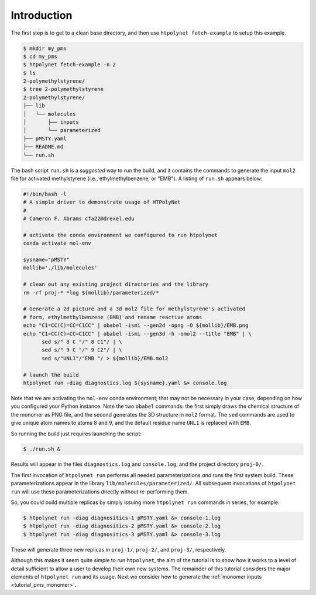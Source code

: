 .. _pms_introduction:

Introduction
------------

The first step is to get to a clean base directory, and then use ``htpolynet fetch-example`` to setup this example.

.. code-block:: console

   $ mkdir my_pms
   $ cd my_pms
   $ htpolynet fetch-example -n 2
   $ ls
   2-polymethylstyrene/
   $ tree 2-polymethylstyrene
   2-polymethylstyrene/
   ├── lib
   │   └── molecules
   │       ├── inputs
   │       └── parameterized
   ├── pMSTY.yaml
   ├── README.md
   └── run.sh

The bash script ``run.sh`` is a *suggested* way to run the build, and it contains the commands to generate the input ``mol2`` file for activated methylstyrene (i.e., ethylmethylbenzene, or "EMB").  A listing of ``run.sh`` appears below:

.. code-block:: bash

   #!/bin/bash -l
   # A simple driver to demonstrate usage of HTPolyNet
   #
   # Cameron F. Abrams cfa22@drexel.edu

   # activate the conda environment we configured to run htpolynet
   conda activate mol-env

   sysname="pMSTY"
   mollib='./lib/molecules'

   # clean out any existing project directories and the library
   rm -rf proj-* *log ${mollib}/parameterized/*

   # Generate a 2d picture and a 3d mol2 file for methylstyrene's activated
   # form, ethylmethylbenzene (EMB) and rename reactive atoms
   echo "C1=CC(C)=CC=C1CC" | obabel -ismi --gen2d -opng -O ${mollib}/EMB.png
   echo "C1=CC(C)=CC=C1CC" | obabel -ismi --gen3d -h -omol2 --title "EMB" | \
         sed s/" 8 C "/" 8 C1"/ | \
         sed s/" 9 C "/" 9 C2"/ | \
         sed s/"UNL1"/"EMB "/ > ${mollib}/EMB.mol2

   # launch the build
   htpolynet run -diag diagnostics.log ${sysname}.yaml &> console.log

Note that we are activating the ``mol-env`` conda environment; that may not be necessary in your case, depending on how you configured your Python instance.  Note the two ``obabel`` commands: the first simply draws the chemical structure of the monomer as  PNG file, and the second generates the 3D structure in ``mol2`` format.  The ``sed`` commands are used to give unique atom names to atoms 8 and 9, and the default residue name ``UNL1`` is replaced with ``EMB``.  

So running the build just requires launching the script:

.. code-block:: bash

   $ ./run.sh &
   
Results will appear in the files ``diagnostics.log`` and ``console.log``, and the project directory ``proj-0/``.

The first invocation of ``htpolynet run`` performs all needed parameterizations *and* runs the first system build.  These parameterizations appear in the library ``lib/molecules/parameterized/``.  All subsequent invocations of ``htpolynet run`` will use these parameterizations directly without re-performing them.

So, you could build multiple replicas by simply issuing more ``htpolynet run`` commands in series, for example:

.. code-block:: bash

   $ htpolynet run -diag diagnositics-1 pMSTY.yaml &> console-1.log
   $ htpolynet run -diag diagnositics-2 pMSTY.yaml &> console-2.log
   $ htpolynet run -diag diagnositics-3 pMSTY.yaml &> console-3.log

These will generate three new replicas in ``proj-1/``, ``proj-2/``, and ``proj-3/``, respectively.

Although this makes it seem quite simple to run ``htpolynet``, the aim of the tutorial is to show `how` it works to a level of detail sufficient to allow a user to develop their own new systems.  The remainder of this tutorial considers the major elements of ``htpolynet run`` and its usage.  Next we consider how to generate the :ref:`monomer inputs <tutorial_pms_monomer>`.